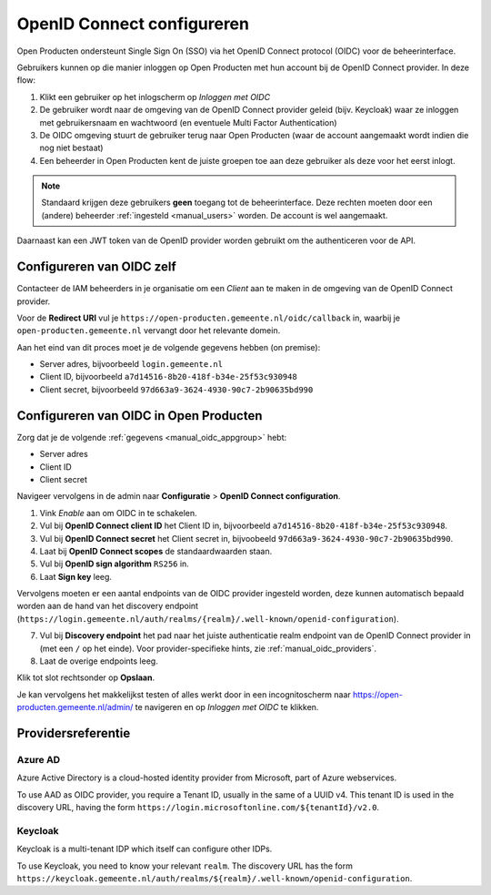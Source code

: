 .. _manual_oidc:

===========================
OpenID Connect configureren
===========================

Open Producten ondersteunt Single Sign On (SSO) via het OpenID Connect protocol (OIDC) voor de beheerinterface.

Gebruikers kunnen op die manier inloggen op Open Producten met hun account bij de OpenID Connect provider. In deze
flow:

1. Klikt een gebruiker op het inlogscherm op *Inloggen met OIDC*
2. De gebruiker wordt naar de omgeving van de OpenID Connect provider geleid (bijv. Keycloak) waar ze inloggen met gebruikersnaam
   en wachtwoord (en eventuele Multi Factor Authentication)
3. De OIDC omgeving stuurt de gebruiker terug naar Open Producten (waar de account aangemaakt
   wordt indien die nog niet bestaat)
4. Een beheerder in Open Producten kent de juiste groepen toe aan deze gebruiker als deze
   voor het eerst inlogt.

.. note:: Standaard krijgen deze gebruikers **geen** toegang tot de beheerinterface. Deze
   rechten moeten door een (andere) beheerder :ref:`ingesteld <manual_users>` worden. De
   account is wel aangemaakt.

.. _manual_oidc_appgroup:

Daarnaast kan een JWT token van de OpenID provider worden gebruikt om the authenticeren voor de API.

Configureren van OIDC zelf
==========================

Contacteer de IAM beheerders in je organisatie om een *Client* aan te
maken in de omgeving van de OpenID Connect provider.

Voor de **Redirect URI** vul je ``https://open-producten.gemeente.nl/oidc/callback`` in,
waarbij je ``open-producten.gemeente.nl`` vervangt door het relevante domein.

Aan het eind van dit proces moet je de volgende gegevens hebben (on premise):

* Server adres, bijvoorbeeld ``login.gemeente.nl``
* Client ID, bijvoorbeeld ``a7d14516-8b20-418f-b34e-25f53c930948``
* Client secret, bijvoorbeeld ``97d663a9-3624-4930-90c7-2b90635bd990``

Configureren van OIDC in Open Producten
=======================================

Zorg dat je de volgende :ref:`gegevens <manual_oidc_appgroup>` hebt:

* Server adres
* Client ID
* Client secret

Navigeer vervolgens in de admin naar **Configuratie** > **OpenID Connect configuration**.

1. Vink *Enable* aan om OIDC in te schakelen.
2. Vul bij **OpenID Connect client ID** het Client ID in, bijvoorbeeld
   ``a7d14516-8b20-418f-b34e-25f53c930948``.
3. Vul bij **OpenID Connect secret** het Client secret in, bijvoobeeld
   ``97d663a9-3624-4930-90c7-2b90635bd990``.
4. Laat bij **OpenID Connect scopes** de standaardwaarden staan.
5. Vul bij **OpenID sign algorithm** ``RS256`` in.
6. Laat **Sign key** leeg.

Vervolgens moeten er een aantal endpoints van de OIDC provider ingesteld worden,
deze kunnen automatisch bepaald worden aan de hand van het discovery endpoint
(``https://login.gemeente.nl/auth/realms/{realm}/.well-known/openid-configuration``).

7. Vul bij **Discovery endpoint** het pad naar het juiste authenticatie realm endpoint
   van de OpenID Connect provider in (met een ``/`` op het einde). Voor provider-specifieke
   hints, zie :ref:`manual_oidc_providers`.
8. Laat de overige endpoints leeg.

Klik tot slot rechtsonder op **Opslaan**.

Je kan vervolgens het makkelijkst testen of alles werkt door in een incognitoscherm
naar https://open-producten.gemeente.nl/admin/ te navigeren en op *Inloggen met OIDC* te
klikken.

.. _manual_oidc_providers:

Providersreferentie
===================

Azure AD
--------

Azure Active Directory is a cloud-hosted identity provider from Microsoft, part of Azure webservices.

To use AAD as OIDC provider, you require a Tenant ID, usually in the same of a UUID v4.
This tenant ID is used in the discovery URL, having the form
``https://login.microsoftonline.com/${tenantId}/v2.0``.

Keycloak
--------

Keycloak is a multi-tenant IDP which itself can configure other IDPs.

To use Keycloak, you need to know your relevant ``realm``. The discovery URL has the form
``https://keycloak.gemeente.nl/auth/realms/${realm}/.well-known/openid-configuration``.
